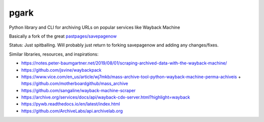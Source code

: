 *****
pgark
*****

Python library and CLI for archiving URLs on popular services like Wayback Machine


Basically a fork of the great `pastpages/savepagenow <https://github.com/pastpages/savepagenow>`_


Status: Just spitballing. Will probably just return to forking savepagenow and adding any changes/fixes.


Similar libraries, resources, and inspirations:

- https://notes.peter-baumgartner.net/2019/08/01/scraping-archived-data-with-the-wayback-machine/
- https://github.com/jsvine/waybackpack
- https://www.vice.com/en_us/article/wj7mkb/mass-archive-tool-python-wayback-machine-perma-achiveis
  + https://github.com/motherboardgithub/mass_archive
- https://github.com/sangaline/wayback-machine-scraper
- https://archive.org/services/docs/api/wayback-cdx-server.html?highlight=wayback
- https://pywb.readthedocs.io/en/latest/index.html
- https://github.com/ArchiveLabs/api.archivelab.org
